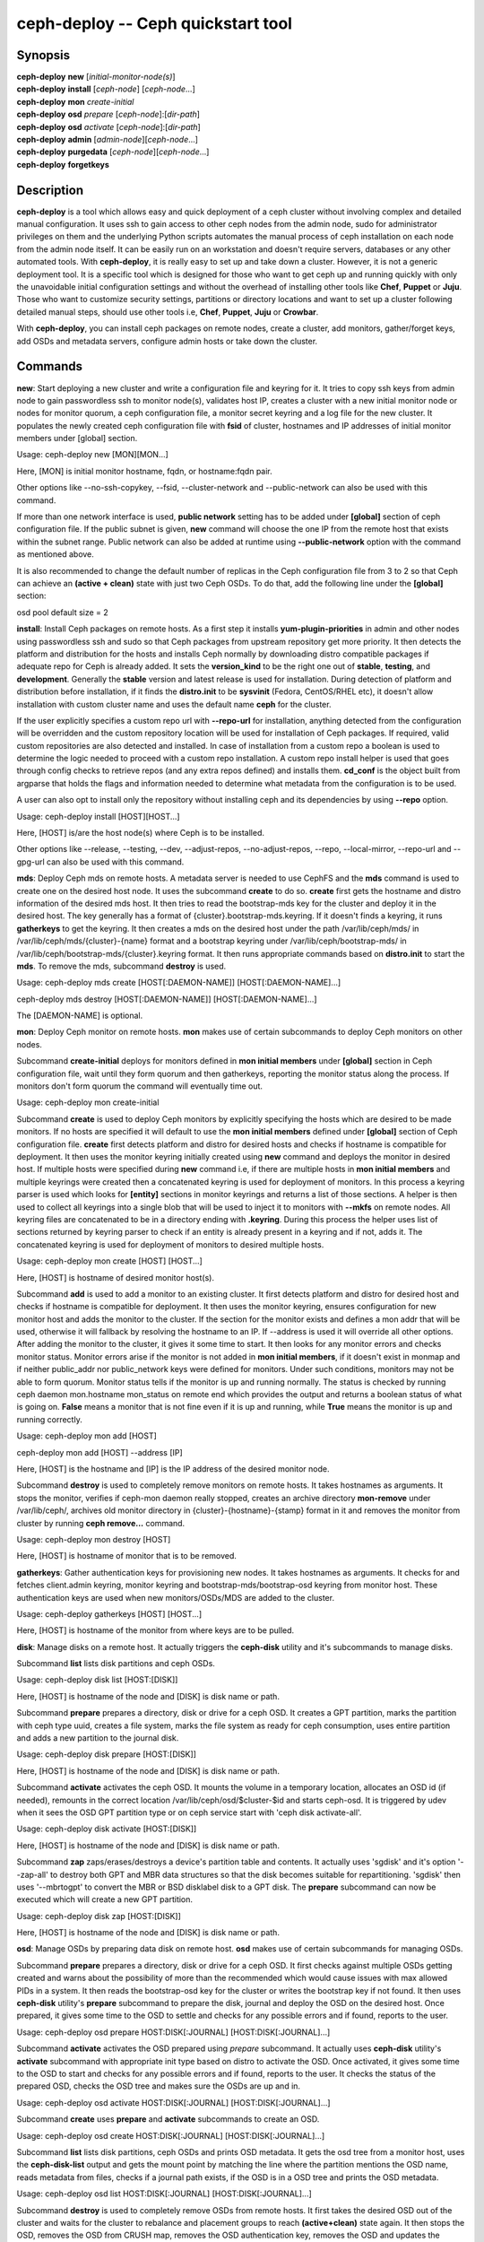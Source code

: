 =====================================
 ceph-deploy -- Ceph quickstart tool
=====================================

.. program:: ceph-deploy

Synopsis
========

| **ceph-deploy** **new** [*initial-monitor-node(s)*]

| **ceph-deploy** **install** [*ceph-node*] [*ceph-node*...]

| **ceph-deploy** **mon** *create-initial*

| **ceph-deploy** **osd** *prepare* [*ceph-node*]:[*dir-path*]

| **ceph-deploy** **osd** *activate* [*ceph-node*]:[*dir-path*]

| **ceph-deploy** **admin** [*admin-node*][*ceph-node*...]

| **ceph-deploy** **purgedata** [*ceph-node*][*ceph-node*...]

| **ceph-deploy** **forgetkeys**

Description
===========

**ceph-deploy** is a tool which allows easy and quick deployment of a ceph
cluster without involving complex and detailed manual configuration. It uses
ssh to gain access to other ceph nodes from the admin node, sudo for
administrator privileges on them and the underlying Python scripts automates
the manual process of ceph installation on each node from the admin node itself.
It can be easily run on an workstation and doesn't require servers, databases or
any other automated tools. With **ceph-deploy**, it is really easy to set up and
take down a cluster. However, it is not a generic deployment tool. It is a
specific tool which is designed for those who want to get ceph up and running
quickly with only the unavoidable initial configuration settings and without the
overhead of installing other tools like **Chef**, **Puppet** or **Juju**. Those
who want to customize security settings, partitions or directory locations and
want to set up a cluster following detailed manual steps, should use other tools
i.e, **Chef**, **Puppet**, **Juju** or **Crowbar**.

With **ceph-deploy**, you can install ceph packages on remote nodes, create a
cluster, add monitors, gather/forget keys, add OSDs and metadata servers,
configure admin hosts or take down the cluster.

Commands
========

**new**: Start deploying a new cluster and write a configuration file and keyring
for it. It tries to copy ssh keys from admin node to gain passwordless ssh to
monitor node(s), validates host IP, creates a cluster with a new initial monitor
node or nodes for monitor quorum, a ceph configuration file, a monitor secret
keyring and a log file for the new cluster. It populates the newly created ceph
configuration file with **fsid** of cluster, hostnames and IP addresses of initial
monitor members under [global] section.

Usage: ceph-deploy new [MON][MON...]

Here, [MON] is initial monitor hostname, fqdn, or hostname:fqdn pair.

Other options like --no-ssh-copykey, --fsid, --cluster-network and
--public-network can also be used with this command.

If more than one network interface is used, **public network** setting has to be
added under **[global]** section of ceph configuration file. If the public subnet
is given, **new** command will choose the one IP from the remote host that exists
within the subnet range. Public network can also be added at runtime using
**--public-network** option with the command as mentioned above.

It is also recommended to change the default number of replicas in the Ceph
configuration file from 3 to 2 so that Ceph can achieve an **(active + clean)**
state with just two Ceph OSDs. To do that, add the following line under the
**[global]** section:

osd pool default size = 2

**install**: Install Ceph packages on remote hosts. As a first step it installs
**yum-plugin-priorities** in admin and other nodes using passwordless ssh and sudo
so that Ceph packages from upstream repository get more priority. It then detects
the platform and distribution for the hosts and installs Ceph normally by
downloading distro compatible packages if adequate repo for Ceph is already added.
It sets the **version_kind** to be the right one out of **stable**, **testing**,
and **development**. Generally the **stable** version and latest release is used
for installation. During detection of platform and distribution before installation,
if it finds the **distro.init** to be **sysvinit** (Fedora, CentOS/RHEL etc), it
doesn't allow installation with custom cluster name and uses the default name
**ceph** for the cluster.

If the user explicitly specifies a custom repo url with **--repo-url** for
installation, anything detected from the configuration will be overridden and
the custom repository location will be used for installation of Ceph packages.
If required, valid custom repositories are also detected and installed. In case of
installation from a custom repo a boolean is used to determine the logic needed to
proceed with a custom repo installation. A custom repo install helper is used that
goes through config checks to retrieve repos (and any extra repos defined) and
installs them. **cd_conf** is the object built from argparse that holds the flags
and information needed to determine what metadata from the configuration is to be
used.

A user can also opt to install only the repository without installing ceph and
its dependencies by using **--repo** option.

Usage: ceph-deploy install [HOST][HOST...]

Here, [HOST] is/are the host node(s) where Ceph is to be installed.

Other options like --release, --testing, --dev, --adjust-repos, --no-adjust-repos,
--repo, --local-mirror, --repo-url and --gpg-url can also be used with this
command.

**mds**: Deploy Ceph mds on remote hosts. A metadata server is needed to use
CephFS and the **mds** command is used to create one on the desired host node.
It uses the subcommand **create** to do so. **create** first gets the hostname
and distro information of the desired mds host. It then tries to read the
bootstrap-mds key for the cluster and deploy it in the desired host. The key
generally has a format of {cluster}.bootstrap-mds.keyring. If it doesn't finds
a keyring, it runs **gatherkeys** to get the keyring. It then creates a mds on the
desired host under the path /var/lib/ceph/mds/ in /var/lib/ceph/mds/{cluster}-{name}
format and a bootstrap keyring under /var/lib/ceph/bootstrap-mds/ in
/var/lib/ceph/bootstrap-mds/{cluster}.keyring format. It then runs appropriate
commands based on **distro.init** to start the **mds**. To remove the mds,
subcommand **destroy** is used.

Usage: ceph-deploy mds create [HOST[:DAEMON-NAME]] [HOST[:DAEMON-NAME]...]

ceph-deploy mds destroy [HOST[:DAEMON-NAME]] [HOST[:DAEMON-NAME]...]

The [DAEMON-NAME] is optional.

**mon**: Deploy Ceph monitor on remote hosts. **mon** makes use of certain
subcommands to deploy Ceph monitors on other nodes.

Subcommand **create-initial** deploys for monitors defined in
**mon initial members** under **[global]** section in Ceph configuration file,
wait until they form quorum and then gatherkeys, reporting the monitor status
along the process. If monitors don't form quorum the command will eventually
time out.

Usage: ceph-deploy mon create-initial

Subcommand **create** is used to deploy Ceph monitors by explicitly specifying the
hosts which are desired to be made monitors. If no hosts are specified it will
default to use the **mon initial members** defined under **[global]** section of
Ceph configuration file. **create** first detects platform and distro for desired
hosts and checks if hostname is compatible for deployment. It then uses the monitor
keyring initially created using **new** command and deploys the monitor in desired
host. If multiple hosts were specified during **new** command i.e, if there are
multiple hosts in **mon initial members** and multiple keyrings were created then
a concatenated keyring is used for deployment of monitors. In this process a
keyring parser is used which looks for **[entity]** sections in monitor keyrings
and returns a list of those sections. A helper is then used to collect all
keyrings into a single blob that will be used to inject it to monitors with
**--mkfs** on remote nodes. All keyring files are concatenated to be in a
directory ending with **.keyring**. During this process the helper uses list of
sections returned by keyring parser to check if an entity is already present in
a keyring and if not, adds it. The concatenated keyring is used for deployment
of monitors to desired multiple hosts.

Usage: ceph-deploy mon create [HOST] [HOST...]

Here, [HOST] is hostname of desired monitor host(s).

Subcommand **add** is used to add a monitor to an existing cluster. It first
detects platform and distro for desired host and checks if hostname is
compatible for deployment. It then uses the monitor keyring, ensures
configuration for new monitor host and adds the monitor to the cluster.
If the section for the monitor exists and defines a mon addr that
will be used, otherwise it will fallback by resolving the hostname to an
IP. If --address is used it will override all other options. After
adding the monitor to the cluster, it gives it some time to start. It then
looks for any monitor errors and checks monitor status. Monitor errors
arise if the monitor is not added in **mon initial members**, if it doesn't
exist in monmap and if neither public_addr nor public_network keys were
defined for monitors. Under such conditions, monitors may not be able to form
quorum. Monitor status tells if the monitor is up and running normally. The
status is checked by running ceph daemon mon.hostname mon_status on
remote end which provides the output and returns a boolean status of what is
going on. **False** means a monitor that is not fine even if it is up and
running, while **True** means the monitor is up and running correctly.

Usage: ceph-deploy mon add [HOST]

ceph-deploy mon add [HOST] --address [IP]

Here, [HOST] is the hostname and [IP] is the IP address of the desired monitor
node.

Subcommand **destroy** is used to completely remove monitors on remote hosts. It
takes hostnames as arguments. It stops the monitor, verifies if ceph-mon daemon
really stopped, creates an archive directory **mon-remove** under /var/lib/ceph/,
archives old monitor directory in {cluster}-{hostname}-{stamp} format in it and
removes the monitor from cluster by running **ceph remove...** command.

Usage: ceph-deploy mon destroy [HOST]

Here, [HOST] is hostname of monitor that is to be removed.

**gatherkeys**: Gather authentication keys for provisioning new nodes. It
takes hostnames as arguments. It checks for and fetches client.admin keyring,
monitor keyring and bootstrap-mds/bootstrap-osd keyring from monitor host.
These authentication keys are used when new monitors/OSDs/MDS are added to
the cluster.

Usage: ceph-deploy gatherkeys [HOST] [HOST...]

Here, [HOST] is hostname of the monitor from where keys are to be pulled.

**disk**: Manage disks on a remote host. It actually triggers the **ceph-disk**
utility and it's subcommands to manage disks.

Subcommand **list** lists disk partitions and ceph OSDs.

Usage: ceph-deploy disk list [HOST:[DISK]]

Here, [HOST] is hostname of the node and [DISK] is disk name or path.

Subcommand **prepare** prepares a directory, disk or drive for a ceph OSD. It
creates a GPT partition, marks the partition with ceph type uuid, creates a
file system, marks the file system as ready for ceph consumption, uses entire
partition and adds a new partition to the journal disk.

Usage: ceph-deploy disk prepare [HOST:[DISK]]

Here, [HOST] is hostname of the node and [DISK] is disk name or path.

Subcommand **activate** activates the ceph OSD. It mounts the volume in a temporary
location, allocates an OSD id (if needed), remounts in the correct location
/var/lib/ceph/osd/$cluster-$id and starts ceph-osd. It is triggered by udev
when it sees the OSD GPT partition type or on ceph service start with
'ceph disk activate-all'.

Usage: ceph-deploy disk activate [HOST:[DISK]]

Here, [HOST] is hostname of the node and [DISK] is disk name or path.

Subcommand **zap** zaps/erases/destroys a device's partition table and contents.
It actually uses 'sgdisk' and it's option '--zap-all' to destroy both
GPT and MBR data structures so that the disk becomes suitable for
repartitioning. 'sgdisk' then uses '--mbrtogpt' to convert the MBR or
BSD disklabel disk to a GPT disk. The **prepare** subcommand can now be
executed which will create a new GPT partition.

Usage: ceph-deploy disk zap [HOST:[DISK]]

Here, [HOST] is hostname of the node and [DISK] is disk name or path.

**osd**: Manage OSDs by preparing data disk on remote host. **osd** makes use
of certain subcommands for managing OSDs.

Subcommand **prepare** prepares a directory, disk or drive for a ceph OSD. It
first checks against multiple OSDs getting created and warns about the possibility
of more than the recommended which would cause issues with max allowed PIDs in a
system. It then reads the bootstrap-osd key for the cluster or writes the bootstrap
key if not found. It then uses **ceph-disk** utility's **prepare** subcommand to
prepare the disk, journal and deploy the OSD on the desired host. Once prepared,
it gives some time to the OSD to settle and checks for any possible errors and if
found, reports to the user.

Usage: ceph-deploy osd prepare HOST:DISK[:JOURNAL] [HOST:DISK[:JOURNAL]...]

Subcommand **activate** activates the OSD prepared using *prepare* subcommand.
It actually uses **ceph-disk** utility's **activate** subcommand with
appropriate init type based on distro to activate the OSD. Once activated,
it gives some time to the OSD to start and checks for any possible errors and if
found, reports to the user. It checks the status of the prepared OSD, checks the
OSD tree and makes sure the OSDs are up and in.

Usage: ceph-deploy osd activate HOST:DISK[:JOURNAL] [HOST:DISK[:JOURNAL]...]

Subcommand **create** uses **prepare** and **activate** subcommands to create an
OSD.

Usage: ceph-deploy osd create HOST:DISK[:JOURNAL] [HOST:DISK[:JOURNAL]...]

Subcommand **list** lists disk partitions, ceph OSDs and prints OSD metadata.
It gets the osd tree from a monitor host, uses the **ceph-disk-list** output
and gets the mount point by matching the line where the partition mentions
the OSD name, reads metadata from files, checks if a journal path exists,
if the OSD is in a OSD tree and prints the OSD metadata.

Usage: ceph-deploy osd list HOST:DISK[:JOURNAL] [HOST:DISK[:JOURNAL]...]

Subcommand **destroy** is used to completely remove OSDs from remote hosts. It
first takes the desired OSD out of the cluster and waits for the cluster to
rebalance and placement groups to reach **(active+clean)** state again. It then
stops the OSD, removes the OSD from CRUSH map, removes the OSD authentication
key, removes the OSD and updates the cluster's configuration file accordingly.

Usage: ceph-deploy osd destroy HOST:DISK[:JOURNAL] [HOST:DISK[:JOURNAL]...]

**admin**: Push configuration and client.admin key to a remote host. It takes
the {cluster}.client.admin.keyring from admin node and writes it under /etc/ceph
directory of desired node.

Usage: ceph-deploy admin [HOST] [HOST...]

Here, [HOST] is desired host to be configured for Ceph administration.

**config**: Push/pull configuration file to/from a remote host. It uses
**push** subcommand to takes the configuration file from admin host and
write it to remote host under /etc/ceph directory. It uses **pull** subcommand
to do the opposite i.e, pull the configuration file under /etc/ceph directory
of remote host to admin node.

Usage: ceph-deploy push [HOST] [HOST...]

Here, [HOST] is the hostname of the node where config file will be pushed.

ceph-deploy pull [HOST] [HOST...]

Here, [HOST] is the hostname of the node from where config file will be pulled.

**uninstall**: Remove Ceph packages from remote hosts. It detects the platform
and distro of selected host and uninstalls Ceph packages from it. However, some
dependencies like librbd1 and librados2 **will not** be removed because they can
cause issues with qemu-kvm.

Usage: ceph-deploy uninstall [HOST] [HOST...]

Here, [HOST] is hostname of the node from where Ceph will be uninstalled.

**purge**: Remove Ceph packages from remote hosts and purge all data. It detects
the platform and distro of selected host, uninstalls Ceph packages and purges all
data. However, some dependencies like librbd1 and librados2 **will not** be removed
because they can cause issues with qemu-kvm.

Usage: ceph-deploy purge [HOST] [HOST...]

Here, [HOST] is hostname of the node from where Ceph will be purged.

**purgedata**: Purge (delete, destroy, discard, shred) any Ceph data from
/var/lib/ceph. Once it detects the platform and distro of desired host, it first
checks if Ceph is still installed on the selected host and if installed, it won't
purge data from it. If Ceph is already uninstalled from the host, it tries to
remove the contents of /var/lib/ceph. If it fails then probably OSDs are still
mounted and needs to be unmounted to continue. It unmount the OSDs and tries to
remove the contents of /var/lib/ceph again and checks for errors. It also
removes contents of /etc/ceph. Once all steps are successfully completed, all
the Ceph data from the selected host are removed.

Usage: ceph-deploy purgedata [HOST] [HOST...]

Here, [HOST] is hostname of the node from where Ceph data will be purged.

**forgetkeys**: Remove authentication keys from the local directory. It removes
all the authentication keys i.e, monitor keyring, client.admin keyring,
bootstrap-osd and bootstrap-mds keyring from the node.

Usage: ceph-deploy forgetkeys

**pkg**: Manage packages on remote hosts. It is used for installing or removing
packages from remote hosts. The package names for installation or removal are to
specified after the command. Two options --install and --remove are used for this
purpose.

Usage: ceph-deploy pkg --install [PKGs] [HOST] [HOST...]

ceph-deploy pkg --remove [PKGs] [HOST] [HOST...]

Here, [PKGs] is comma-separated package names and [HOST] is hostname of the
remote node where packages are to installed or removed from.

**calamari**: Install and configure Calamari nodes. It first checks if distro
is supported for Calamari installation by ceph-deploy. An argument **connect**
is used for installation and configuration. It checks for ceph-deploy
configuration file (cd_conf) and Calamari release repo or **calamari-minion** repo.
It relies on default for repo installation as it doesn't install Ceph unless
specified otherwise. **options** dictionary is also defined because ceph-deploy
pops items internally which causes issues when those items are needed to be
available for every host. If the distro is Debian/Ubuntu, it is ensured that
proxy is disabled for **calamari-minion** repo. calamari-minion package is then
installed and custom repository files are added. minion config  is placed
prior to installation so that it is present when the minion first starts.
config directory, calamari salt config are created and salt-minion package
is installed. If the distro is Redhat/CentOS, the salt-minion service needs to
be started.

Usage: ceph-deploy calamari {connect} [HOST] [HOST...]

Here, [HOST] is the hostname where Calamari is to be installed.

Other options like --release and --master can also be used this command.

Options
=======

.. option:: --version

	The current installed version of ceph-deploy.

.. option:: --username

	The username to connect to the remote host.

.. option:: --overwrite-conf

	Overwrite an existing conf file on remote host (if present).

.. option:: --cluster

	Name of the cluster.

.. option:: --ceph-conf

	Use (or reuse) a given ceph.conf file.

.. option:: --no-ssh-copykey

	Do not attempt to copy ssh keys.

.. option:: --fsid

	Provide an alternate FSID for ceph.conf generation.

.. option:: --cluster-network

	Specify the (internal) cluster network.

.. option:: --public-network

	Specify the public network for a cluster.

.. option:: --release

	Install a release known as CODENAME (default: firefly).

.. option:: --testing

	Install the latest development release.

.. option:: --dev

	Install a bleeding edge built from Git branch or tag (default: master).

.. option:: --adjust-repos

	Install packages modifying source repos.

.. option:: --no-adjust-repos

	Install packages without modifying source repos.

.. option:: --repo

	Install repo files only (skips package installation).

.. option:: --local-mirror

	Fetch packages and push them to hosts for a local repo mirror.

.. option:: --repo-url

	Specify a repo url that mirrors/contains Ceph packages.

.. option:: --gpg-url

	Specify a GPG key url to be used with custom repos (defaults to ceph.com).

.. option:: --address

	IP address of the host node to be added to the cluster.

.. option:: --keyrings

	Concatenate multiple keyrings to be seeded on new monitors.

.. option:: --zap-disk

	Destroy the partition table and content of a disk.

.. option:: --fs-type

	Filesystem to use to format disk (xfs, btrfs or ext4).

.. option:: --dmcrypt

	Encrypt [data-path] and/or journal devices with dm-crypt.

.. option:: --dmcrypt-key-dir

	Directory where dm-crypt keys are stored.

.. option:: --install

	Comma-separated package(s) to install on remote hosts.

.. option:: --remove

	Comma-separated package(s) to remove from remote hosts.

.. option:: --release

	Use a given release from repositories defined in ceph-deploy's configuration.
	Defaults to 'calamari-minion'.

.. option:: --master

	The domain for the Calamari master server.

Availability
============

**ceph-deploy** is a part of the Ceph distributed storage system. Please refer to
the documentation at http://ceph.com/ceph-deploy/docs for more information.

See also
========

:doc:`ceph-mon <ceph-mon>`\(8),
:doc:`ceph-osd <ceph-osd>`\(8),
:doc:`ceph-disk <ceph-disk>`\(8),
:doc:`ceph-mds <ceph-mds>`\(8)

